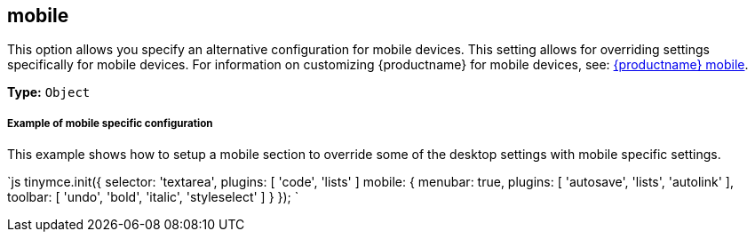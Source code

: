 [#mobile]
== mobile

This option allows you specify an alternative configuration for mobile devices. This setting allows for overriding settings specifically for mobile devices. For information on customizing {productname} for mobile devices, see: link:{baseurl}/mobile/[{productname} mobile].

*Type:* `Object`

[discrete#example-of-mobile-specific-configuration]
===== Example of mobile specific configuration

This example shows how to setup a mobile section to override some of the desktop settings with mobile specific settings.

`js
tinymce.init({
  selector: 'textarea',
  plugins: [ 'code', 'lists' ]
  mobile: {
    menubar: true,
    plugins: [ 'autosave', 'lists', 'autolink' ],
    toolbar: [ 'undo', 'bold', 'italic', 'styleselect' ]
  }
});
`
